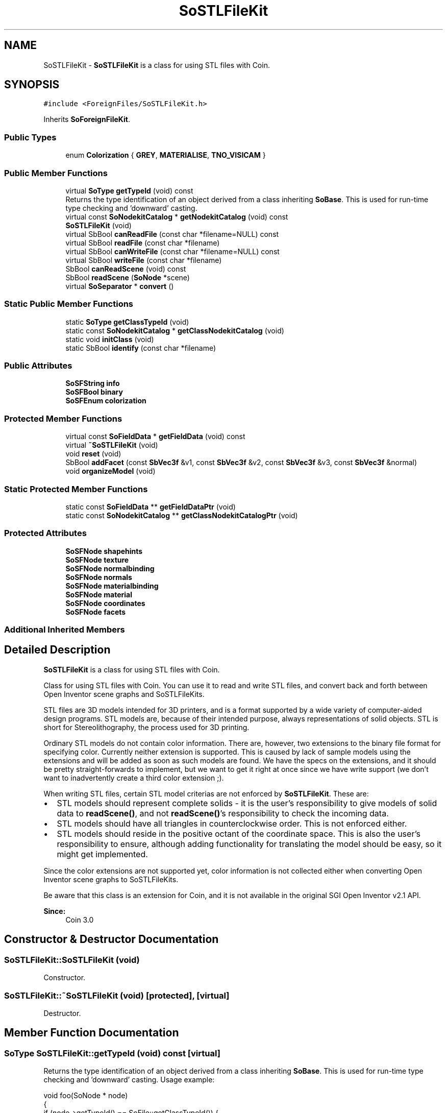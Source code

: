 .TH "SoSTLFileKit" 3 "Sun May 28 2017" "Version 4.0.0a" "Coin" \" -*- nroff -*-
.ad l
.nh
.SH NAME
SoSTLFileKit \- \fBSoSTLFileKit\fP is a class for using STL files with Coin\&.  

.SH SYNOPSIS
.br
.PP
.PP
\fC#include <ForeignFiles/SoSTLFileKit\&.h>\fP
.PP
Inherits \fBSoForeignFileKit\fP\&.
.SS "Public Types"

.in +1c
.ti -1c
.RI "enum \fBColorization\fP { \fBGREY\fP, \fBMATERIALISE\fP, \fBTNO_VISICAM\fP }"
.br
.in -1c
.SS "Public Member Functions"

.in +1c
.ti -1c
.RI "virtual \fBSoType\fP \fBgetTypeId\fP (void) const"
.br
.RI "Returns the type identification of an object derived from a class inheriting \fBSoBase\fP\&. This is used for run-time type checking and 'downward' casting\&. "
.ti -1c
.RI "virtual const \fBSoNodekitCatalog\fP * \fBgetNodekitCatalog\fP (void) const"
.br
.ti -1c
.RI "\fBSoSTLFileKit\fP (void)"
.br
.ti -1c
.RI "virtual SbBool \fBcanReadFile\fP (const char *filename=NULL) const"
.br
.ti -1c
.RI "virtual SbBool \fBreadFile\fP (const char *filename)"
.br
.ti -1c
.RI "virtual SbBool \fBcanWriteFile\fP (const char *filename=NULL) const"
.br
.ti -1c
.RI "virtual SbBool \fBwriteFile\fP (const char *filename)"
.br
.ti -1c
.RI "SbBool \fBcanReadScene\fP (void) const"
.br
.ti -1c
.RI "SbBool \fBreadScene\fP (\fBSoNode\fP *scene)"
.br
.ti -1c
.RI "virtual \fBSoSeparator\fP * \fBconvert\fP ()"
.br
.in -1c
.SS "Static Public Member Functions"

.in +1c
.ti -1c
.RI "static \fBSoType\fP \fBgetClassTypeId\fP (void)"
.br
.ti -1c
.RI "static const \fBSoNodekitCatalog\fP * \fBgetClassNodekitCatalog\fP (void)"
.br
.ti -1c
.RI "static void \fBinitClass\fP (void)"
.br
.ti -1c
.RI "static SbBool \fBidentify\fP (const char *filename)"
.br
.in -1c
.SS "Public Attributes"

.in +1c
.ti -1c
.RI "\fBSoSFString\fP \fBinfo\fP"
.br
.ti -1c
.RI "\fBSoSFBool\fP \fBbinary\fP"
.br
.ti -1c
.RI "\fBSoSFEnum\fP \fBcolorization\fP"
.br
.in -1c
.SS "Protected Member Functions"

.in +1c
.ti -1c
.RI "virtual const \fBSoFieldData\fP * \fBgetFieldData\fP (void) const"
.br
.ti -1c
.RI "virtual \fB~SoSTLFileKit\fP (void)"
.br
.ti -1c
.RI "void \fBreset\fP (void)"
.br
.ti -1c
.RI "SbBool \fBaddFacet\fP (const \fBSbVec3f\fP &v1, const \fBSbVec3f\fP &v2, const \fBSbVec3f\fP &v3, const \fBSbVec3f\fP &normal)"
.br
.ti -1c
.RI "void \fBorganizeModel\fP (void)"
.br
.in -1c
.SS "Static Protected Member Functions"

.in +1c
.ti -1c
.RI "static const \fBSoFieldData\fP ** \fBgetFieldDataPtr\fP (void)"
.br
.ti -1c
.RI "static const \fBSoNodekitCatalog\fP ** \fBgetClassNodekitCatalogPtr\fP (void)"
.br
.in -1c
.SS "Protected Attributes"

.in +1c
.ti -1c
.RI "\fBSoSFNode\fP \fBshapehints\fP"
.br
.ti -1c
.RI "\fBSoSFNode\fP \fBtexture\fP"
.br
.ti -1c
.RI "\fBSoSFNode\fP \fBnormalbinding\fP"
.br
.ti -1c
.RI "\fBSoSFNode\fP \fBnormals\fP"
.br
.ti -1c
.RI "\fBSoSFNode\fP \fBmaterialbinding\fP"
.br
.ti -1c
.RI "\fBSoSFNode\fP \fBmaterial\fP"
.br
.ti -1c
.RI "\fBSoSFNode\fP \fBcoordinates\fP"
.br
.ti -1c
.RI "\fBSoSFNode\fP \fBfacets\fP"
.br
.in -1c
.SS "Additional Inherited Members"
.SH "Detailed Description"
.PP 
\fBSoSTLFileKit\fP is a class for using STL files with Coin\&. 

Class for using STL files with Coin\&. You can use it to read and write STL files, and convert back and forth between Open Inventor scene graphs and SoSTLFileKits\&.
.PP
STL files are 3D models intended for 3D printers, and is a format supported by a wide variety of computer-aided design programs\&. STL models are, because of their intended purpose, always representations of solid objects\&. STL is short for Stereolithography, the process used for 3D printing\&.
.PP
Ordinary STL models do not contain color information\&. There are, however, two extensions to the binary file format for specifying color\&. Currently neither extension is supported\&. This is caused by lack of sample models using the extensions and will be added as soon as such models are found\&. We have the specs on the extensions, and it should be pretty straight-forwards to implement, but we want to get it right at once since we have write support (we don't want to inadvertently create a third color extension ;)\&.
.PP
When writing STL files, certain STL model criterias are not enforced by \fBSoSTLFileKit\fP\&. These are:
.PP
.IP "\(bu" 2
STL models should represent complete solids - it is the user's responsibility to give models of solid data to \fBreadScene()\fP, and not \fBreadScene()\fP's responsibility to check the incoming data\&.
.IP "\(bu" 2
STL models should have all triangles in counterclockwise order\&. This is not enforced either\&.
.IP "\(bu" 2
STL models should reside in the positive octant of the coordinate space\&. This is also the user's responsibility to ensure, although adding functionality for translating the model should be easy, so it might get implemented\&.
.PP
.PP
Since the color extensions are not supported yet, color information is not collected either when converting Open Inventor scene graphs to SoSTLFileKits\&.
.PP
Be aware that this class is an extension for Coin, and it is not available in the original SGI Open Inventor v2\&.1 API\&. 
.PP
\fBSince:\fP
.RS 4
Coin 3\&.0 
.RE
.PP

.SH "Constructor & Destructor Documentation"
.PP 
.SS "SoSTLFileKit::SoSTLFileKit (void)"
Constructor\&. 
.SS "SoSTLFileKit::~SoSTLFileKit (void)\fC [protected]\fP, \fC [virtual]\fP"
Destructor\&. 
.SH "Member Function Documentation"
.PP 
.SS "\fBSoType\fP SoSTLFileKit::getTypeId (void) const\fC [virtual]\fP"

.PP
Returns the type identification of an object derived from a class inheriting \fBSoBase\fP\&. This is used for run-time type checking and 'downward' casting\&. Usage example:
.PP
.PP
.nf
void foo(SoNode * node)
{
  if (node->getTypeId() == SoFile::getClassTypeId()) {
    SoFile * filenode = (SoFile *)node;  // safe downward cast, knows the type
  }
}
.fi
.PP
.PP
For application programmers wanting to extend the library with new nodes, engines, nodekits, draggers or others: this method needs to be overridden in \fIall\fP subclasses\&. This is typically done as part of setting up the full type system for extension classes, which is usually accomplished by using the pre-defined macros available through for instance \fBInventor/nodes/SoSubNode\&.h\fP (SO_NODE_INIT_CLASS and SO_NODE_CONSTRUCTOR for node classes), \fBInventor/engines/SoSubEngine\&.h\fP (for engine classes) and so on\&.
.PP
For more information on writing Coin extensions, see the class documentation of the toplevel superclasses for the various class groups\&. 
.PP
Reimplemented from \fBSoForeignFileKit\fP\&.
.SS "const \fBSoFieldData\fP * SoSTLFileKit::getFieldData (void) const\fC [protected]\fP, \fC [virtual]\fP"
Returns a pointer to the class-wide field data storage object for this instance\&. If no fields are present, returns \fCNULL\fP\&. 
.PP
Reimplemented from \fBSoForeignFileKit\fP\&.
.SS "const \fBSoNodekitCatalog\fP * SoSTLFileKit::getNodekitCatalog (void) const\fC [virtual]\fP"
Returns the nodekit catalog which defines the layout of this class' kit\&. 
.PP
Reimplemented from \fBSoForeignFileKit\fP\&.
.SS "void SoSTLFileKit::initClass (void)\fC [static]\fP"
Initializes class and registers file identification functions\&. 
.SS "SbBool SoSTLFileKit::identify (const char * filename)\fC [static]\fP"
Returns wether or not \fIfilename\fP is identified as an STL file\&. 
.SS "SbBool SoSTLFileKit::canReadFile (const char * filename = \fCNULL\fP) const\fC [virtual]\fP"
Checks if this concrete class can read the given file\&. 
.PP
Reimplemented from \fBSoForeignFileKit\fP\&.
.SS "SbBool SoSTLFileKit::readFile (const char * filename)\fC [virtual]\fP"
Reads in an STL file\&. Both ascii and binary files are supported\&. For binary files, the color extensions are not implemented yet\&.
.PP
Returns FALSE if \fIfilename\fP could not be opened or parsed correctly\&.
.PP
\fBSee also:\fP
.RS 4
\fBcanReadFile\fP 
.RE
.PP

.PP
Reimplemented from \fBSoForeignFileKit\fP\&.
.SS "SbBool SoSTLFileKit::canWriteFile (const char * filename = \fCNULL\fP) const\fC [virtual]\fP"
Checks if this concrete class can write to the given file\&. 
.PP
Reimplemented from \fBSoForeignFileKit\fP\&.
.SS "SbBool SoSTLFileKit::writeFile (const char * filename)\fC [virtual]\fP"
Writes the STL model to an STL file\&.
.PP
\fBSee also:\fP
.RS 4
binary, info, \fBcanWriteFile\fP, canReadScene 
.RE
.PP

.PP
Reimplemented from \fBSoForeignFileKit\fP\&.
.SS "SbBool SoSTLFileKit::readScene (\fBSoNode\fP * scene)"
Converts a scene graph into an \fBSoSTLFileKit\fP\&. Useful for creating STL files\&.
.PP
\fBSee also:\fP
.RS 4
canReadScene, \fBcanWriteFile\fP, \fBwriteFile\fP 
.RE
.PP

.SS "\fBSoSeparator\fP * SoSTLFileKit::convert ()\fC [virtual]\fP"
Converts (if necessary) the internal representation of the foreign file to a pure Coin scenegraph\&. Returns the root node with a refcount of 0\&. 
.PP
Implements \fBSoForeignFileKit\fP\&.
.SS "void SoSTLFileKit::reset (void)\fC [protected]\fP"
Resets the STL model so it contains nothing\&. 
.SS "SbBool SoSTLFileKit::addFacet (const \fBSbVec3f\fP & v1, const \fBSbVec3f\fP & v2, const \fBSbVec3f\fP & v3, const \fBSbVec3f\fP & n)\fC [protected]\fP"
Adds one triangle to the STL model\&.
.PP
\fBSee also:\fP
.RS 4
\fBreset\fP, \fBorganizeModel\fP 
.RE
.PP

.SS "void SoSTLFileKit::organizeModel (void)\fC [protected]\fP"
Should be called after the STL model is completely set up in the \fBSoSTLFileKit\fP through import from a file or from a scene graph\&. The model will then be optimized for fast rendering\&.
.PP
\fBSee also:\fP
.RS 4
\fBaddFacet\fP, \fBreset\fP 
.RE
.PP


.SH "Author"
.PP 
Generated automatically by Doxygen for Coin from the source code\&.

